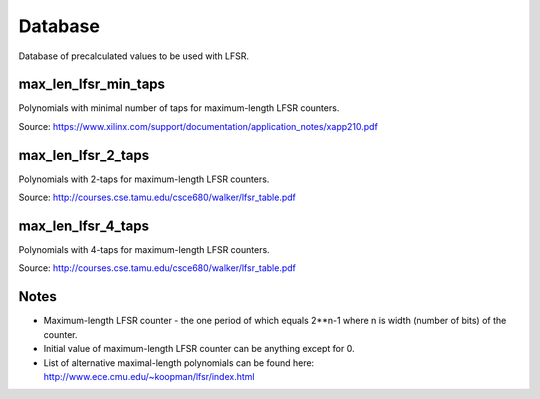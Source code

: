 Database
========

Database of precalculated values to be used with LFSR.

max_len_lfsr_min_taps
---------------------

Polynomials with minimal number of taps for maximum-length LFSR counters.

Source:
https://www.xilinx.com/support/documentation/application_notes/xapp210.pdf


max_len_lfsr_2_taps
-------------------

Polynomials with 2-taps for maximum-length LFSR counters.

Source:
http://courses.cse.tamu.edu/csce680/walker/lfsr_table.pdf


max_len_lfsr_4_taps
-------------------

Polynomials with 4-taps for maximum-length LFSR counters.

Source:
http://courses.cse.tamu.edu/csce680/walker/lfsr_table.pdf


Notes
-----

* Maximum-length LFSR counter - the one period of which equals 2**n-1 where n is width (number of bits) of the counter.
* Initial value of maximum-length LFSR counter can be anything except for 0.
* List of alternative maximal-length polynomials can be found here: http://www.ece.cmu.edu/~koopman/lfsr/index.html
